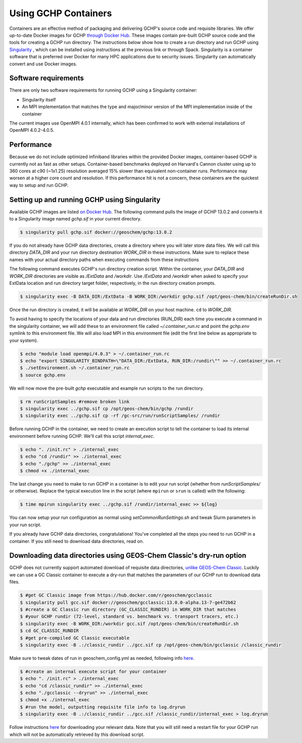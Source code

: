 Using GCHP Containers
=====================

Containers are an effective method of packaging and delivering GCHP's source code and requisite libraries.
We offer up-to-date Docker images for GCHP `through Docker Hub <https://hub.docker.com/r/geoschem/gchp>`__.
These images contain pre-built GCHP source code and the tools for creating a GCHP run directory.
The instructions below show how to create a run directory and run GCHP using `Singularity <https://sylabs.io/guides/3.0/user-guide/installation.html>`__
, which can be installed using instructions at the previous link or through Spack.
Singularity is a container software that is preferred over Docker for many HPC applications due to security issues.
Singularity can automatically convert and use Docker images.

Software requirements
---------------------

There are only two software requirements for running GCHP using a Singularity container:

* Singularity itself
* An MPI implementation that matches the type and major/minor version of the MPI implementation inside of the container

The current images use OpenMPI 4.0.1 internally, which has been confirmed to work with external installations of OpenMPI 4.0.2-4.0.5.


Performance
-----------

Because we do not include optimized infiniband libraries within the provided Docker images, container-based GCHP is currently not as fast as other setups. 
Container-based benchmarks deployed on Harvard's Cannon cluster using up to 360 cores at c90 (~1x1.25) resolution averaged 15% slower than equivalent non-container runs. Performance may worsen at a higher core count and resolution.
If this performance hit is not a concern, these containers are the quickest way to setup and run GCHP.


Setting up and running GCHP using Singularity
---------------------------------------------

Available GCHP images are listed `on Docker Hub <https://hub.docker.com/r/geoschem/gchp/tags?page=1&ordering=last_updated>`__.
The following command pulls the image of GCHP 13.0.2 and converts it to a Singularity image named `gchp.sif` in your current directory.

.. code-block:: console

   $ singularity pull gchp.sif docker://geoschem/gchp:13.0.2


If you do not already have GCHP data directories, create a directory where you will later store data files.
We will call this directory `DATA_DIR` and your run directory destination `WORK_DIR` in these instructions.
Make sure to replace these names with your actual directory paths when executing commands from these instructions


The following command executes GCHP's run directory creation script. Within the container, your `DATA_DIR` and `WORK_DIR` directories
are visible as `/ExtData` and `/workdir`. Use `/ExtData` and `/workdir` when asked to specify your ExtData location and run directory target folder,
respectively, in the run directory creation prompts.

.. code-block:: console

   $ singularity exec -B DATA_DIR:/ExtData -B WORK_DIR:/workdir gchp.sif /opt/geos-chem/bin/createRunDir.sh


Once the run directory is created, it will be available at `WORK_DIR` on your host machine. ``cd`` to `WORK_DIR`.


To avoid having to specify the locations of your data and run directories (RUN_DIR) each time you execute a command in the singularity container,
we will add these to an environment file called `~/.container_run.rc` and point the `gchp.env` symlink to this environment file.
We will also load MPI in this environment file (edit the first line below as appropriate to your system).

.. code-block:: console

   $ echo "module load openmpi/4.0.3" > ~/.container_run.rc
   $ echo "export SINGULARITY_BINDPATH=\"DATA_DIR:/ExtData, RUN_DIR:/rundir\"" >> ~/.container_run.rc 
   $ ./setEnvironment.sh ~/.container_run.rc
   $ source gchp.env
   

We will now move the pre-built `gchp` executable and example run scripts to the run directory.


.. code-block:: console

   $ rm runScriptSamples #remove broken link
   $ singularity exec ../gchp.sif cp /opt/geos-chem/bin/gchp /rundir
   $ singularity exec ../gchp.sif cp -rf /gc-src/run/runScriptSamples/ /rundir


Before running GCHP in the container, we need to create an execution script to tell the container to load its internal environment before running GCHP.
We'll call this script `internal_exec`.


.. code-block:: console

   $ echo ". /init.rc" > ./internal_exec
   $ echo "cd /rundir" >> ./internal_exec
   $ echo "./gchp" >> ./internal_exec
   $ chmod +x ./internal_exec


The last change you need to make to run GCHP in a container is to edit your run script (whether from `runScriptSamples/` or otherwise).
Replace the typical execution line in the script (where ``mpirun`` or ``srun`` is called) with the following:

.. code-block:: console

   $ time mpirun singularity exec ../gchp.sif /rundir/internal_exec >> ${log}
   

You can now setup your run configuration as normal using `setCommonRunSettings.sh` and tweak Slurm parameters in your run script.


If you already have GCHP data directories, congratulations! You've completed all the steps you need to run GCHP in a container.
If you still need to download data directories, read on.



Downloading data directories using GEOS-Chem Classic's dry-run option
---------------------------------------------------------------------

GCHP does not currently support automated download of requisite data directories, `unlike GEOS-Chem Classic <http://wiki.seas.harvard.edu/geos-chem/index.php/Downloading_data_with_the_GEOS-Chem_dry-run_option>`__.
Luckily we can use a GC Classic container to execute a dry-run that matches the parameters of our GCHP run to download data files.

.. code-block:: console

   $ #get GC Classic image from https://hub.docker.com/r/geoschem/gcclassic
   $ singularity pull gcc.sif docker://geoschem/gcclassic:13.0.0-alpha.13-7-ge472b62
   $ #create a GC Classic run directory (GC_CLASSIC_RUNDIR) in WORK_DIR that matches 
   $ #your GCHP rundir (72-level, standard vs. benchmark vs. transport tracers, etc.)
   $ singularity exec -B WORK_DIR:/workdir gcc.sif /opt/geos-chem/bin/createRunDir.sh
   $ cd GC_CLASSIC_RUNDIR
   $ #get pre-compiled GC Classic executable
   $ singularity exec -B .:/classic_rundir ../gcc.sif cp /opt/geos-chem/bin/gcclassic /classic_rundir

Make sure to tweak dates of run in geoschem_config.yml as needed, following info `here <http://wiki.seas.harvard.edu/geos-chem/index.php/Downloading_data_with_the_GEOS-Chem_dry-run_option#Executing_GEOS-Chem_in_dry-run_mode>`__.

.. code-block:: console

   $ #create an internal execute script for your container
   $ echo ". /init.rc" > ./internal_exec
   $ echo "cd /classic_rundir" >> ./internal_exec
   $ echo "./gcclassic --dryrun" >> ./internal_exec
   $ chmod +x ./internal_exec
   $ #run the model, outputting requisite file info to log.dryrun
   $ singularity exec -B .:/classic_rundir ../gcc.sif /classic_rundir/internal_exec > log.dryrun

Follow instructions `here <http://wiki.seas.harvard.edu/geos-chem/index.php/Downloading_data_with_the_GEOS-Chem_dry-run_option#Downloading_data_from_dry-run_output>`__ for downloading your relevant data. 
Note that you will still need a restart file for your GCHP run which will not be automatically retrieved by this download script.
